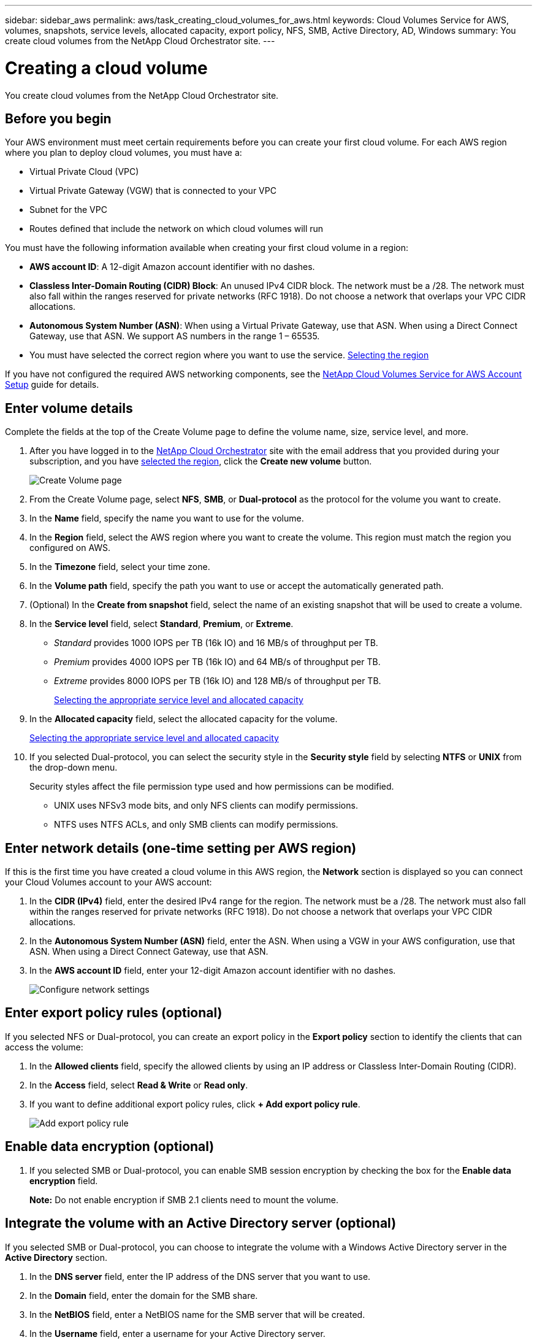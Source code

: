 ---
sidebar: sidebar_aws
permalink: aws/task_creating_cloud_volumes_for_aws.html
keywords: Cloud Volumes Service for AWS, volumes, snapshots, service levels, allocated capacity, export policy, NFS, SMB, Active Directory, AD, Windows
summary: You create cloud volumes from the NetApp Cloud Orchestrator site.
---

= Creating a cloud volume
:hardbreaks:
:nofooter:
:icons: font
:linkattrs:
:imagesdir: ./media/


[.lead]
You create cloud volumes from the NetApp Cloud Orchestrator site.

== Before you begin

Your AWS environment must meet certain requirements before you can create your first cloud volume. For each AWS region where you plan to deploy cloud volumes, you must have a:

* Virtual Private Cloud (VPC)
* Virtual Private Gateway (VGW) that is connected to your VPC
* Subnet for the VPC
* Routes defined that include the network on which cloud volumes will run

You must have the following information available when creating your first cloud volume in a region:

* *AWS account ID*: A 12-digit Amazon account identifier with no dashes.
* *Classless Inter-Domain Routing (CIDR) Block*: An unused IPv4 CIDR block. The network must be a /28. The network must also fall within the ranges reserved for private networks (RFC 1918). Do not choose a network that overlaps your VPC CIDR allocations.
* *Autonomous System Number (ASN)*: When using a Virtual Private Gateway, use that ASN. When using a Direct Connect Gateway, use that ASN. We support AS numbers in the range 1 – 65535.
*	You must have selected the correct region where you want to use the service.  link:task_selecting_region.html[Selecting the region]

If you have not configured the required AWS networking components, see the link:media/cvs_aws_account_setup.pdf[NetApp Cloud Volumes Service for AWS Account Setup] guide for details.

== Enter volume details

Complete the fields at the top of the Create Volume page to define the volume name, size, service level, and more.

. After you have logged in to the https://cds-aws-bundles.netapp.com/storage/volumes[NetApp Cloud Orchestrator^] site with the email address that you provided during your subscription, and you have link:task_selecting_region.html[selected the region], click the *Create new volume* button.
+
image::diagram_create_volume_1.png[Create Volume page]
. From the Create Volume page, select *NFS*, *SMB*, or *Dual-protocol* as the protocol for the volume you want to create.
. In the *Name* field, specify the name you want to use for the volume.
. In the  *Region* field, select the AWS region where you want to create the volume. This region must match the region you configured on AWS.
. In the *Timezone* field, select your time zone.
. In the *Volume path* field, specify the path you want to use or accept the automatically generated path.
. (Optional) In the *Create from snapshot* field, select the name of an existing snapshot that will be used to create a volume.
. In the *Service level* field, select *Standard*, *Premium*, or *Extreme*.
+
** _Standard_ provides 1000 IOPS per TB (16k IO) and 16 MB/s of throughput per TB.
** _Premium_ provides 4000 IOPS per TB (16k IO) and 64 MB/s of throughput per TB.
** _Extreme_ provides 8000 IOPS per TB (16k IO) and 128 MB/s of throughput per TB.
+
link:reference_selecting_service_level_and_quota.html[Selecting the appropriate service level and allocated capacity]
. In the *Allocated capacity* field, select the allocated capacity for the volume.
+
link:reference_selecting_service_level_and_quota.html[Selecting the appropriate service level and allocated capacity]
. If you selected Dual-protocol, you can select the security style in the *Security style* field by selecting *NTFS* or *UNIX* from the drop-down menu.
+
Security styles affect the file permission type used and how permissions can be modified.
+
** UNIX uses NFSv3 mode bits, and only NFS clients can modify permissions.
** NTFS uses NTFS ACLs, and only SMB clients can modify permissions.

== Enter network details (one-time setting per AWS region)

If this is the first time you have created a cloud volume in this AWS region, the *Network* section is displayed so you can connect your Cloud Volumes account to your AWS account:

. In the *CIDR (IPv4)* field, enter the desired IPv4 range for the region. The network must be a /28. The network must also fall within the ranges reserved for private networks (RFC 1918).  Do not choose a network that overlaps your VPC CIDR allocations.
. In the *Autonomous System Number (ASN)* field, enter the ASN. When using a VGW in your AWS configuration, use that ASN. When using a Direct Connect Gateway, use that ASN.
. In the *AWS account ID* field, enter your 12-digit Amazon account identifier with no dashes.
+
image::diagram_create_volume_network.png[Configure network settings]

== Enter export policy rules (optional)

If you selected NFS or Dual-protocol, you can create an export policy in the *Export policy* section to identify the clients that can access the volume:

. In the *Allowed clients* field, specify the allowed clients by using an IP address or Classless Inter-Domain Routing (CIDR).
. In the *Access* field, select *Read & Write* or *Read only*.
. If you want to define additional export policy rules, click *+ Add export policy rule*.
+
image::diagram_create_volume_4.png[Add export policy rule]

== Enable data encryption (optional)

. If you selected SMB or Dual-protocol, you can enable SMB session encryption by checking the box for the *Enable data encryption* field.
+
*Note:* Do not enable encryption if SMB 2.1 clients need to mount the volume.

== Integrate the volume with an Active Directory server (optional)

If you selected SMB or Dual-protocol, you can choose to integrate the volume with a Windows Active Directory server in the *Active Directory* section.

. In the *DNS server* field, enter the IP address of the DNS server that you want to use.
. In the *Domain* field, enter the domain for the SMB share.
. In the *NetBIOS* field, enter a NetBIOS name for the SMB server that will be created.
. In the *Username* field, enter a username for your Active Directory server.
+
You can use any username that is authorized to create machine accounts in the Active Directory domain to which you are joining the SMB server.
. In the *Password* field, enter the password for the AD username that you specified in Username.
+
image::diagram_create_volume_ad.png[Active Directory]
+
IMPORTANT: You should follow the guidance on AWS security group settings to enable cloud volumes to integrate with Windows Active Directory servers correctly.
<<reference_security_groups_windows_ad_servers.adoc#,AWS security group settings for Windows AD servers>>

== Create a Snapshot policy (optional)

If you want to create a snapshot policy for this volume, enter the details in the *Snapshot policy* section:

. Select the snapshot frequency: *Hourly*, *Daily*, *Weekly*, or *Monthly*.
. Select the number of snapshots to keep.
. Select the time when the snapshot should be taken:
*	Select *Minute* for hourly snapshots.
*	Select *Hour* and *Minute* for daily snapshots.
*	Select *Weekday(s)*, *Hour*, and *Minutes* for weekly snapshots.
*	Select *Day(s)* of month, *Hour*, and *Minutes* for monthly snapshots.
+
You can create additional snapshot policies by repeating the steps above, or by selecting the Snapshots tab from the left navigation area.
+
image::diagram_snapshot_policy_1.png[Snapshot policy]

== Create the volume
. Scroll down to the bottom of the page and click *Create Volume*.
+
If you have previously created a cloud volume in this region, the new volume appears in the Volumes page.
+
If this is the first cloud volume you have created in this AWS region and you have entered the networking information in the Network section of this page, a Progress dialog is displayed that identifies the next steps you must follow to connect the volume with AWS interfaces.
+
image:diagram_create_volume_interfaces_dialog.png[Accept virtual interfaces dialog]
+
. Accept the virtual interfaces as described in section 6.4 of the link:media/cvs_aws_account_setup.pdf#page=14[NetApp Cloud Volumes Service for AWS Account Setup] guide. You must perform this task within 10 minutes or the system may time out.
+
If the interfaces do not appear within 10 minutes there may be a configuration issue; in which case you should contact support.
+
After the interfaces and other networking components are created, the volume you created appears in the Volumes page and the Actions field is listed as Available.
image:diagram_create_volume_3.png[A volume is created]

.After you finish
Continue with <<task_mounting_cloud_volumes_for_aws.adoc#,Mounting a cloud volume>>.
